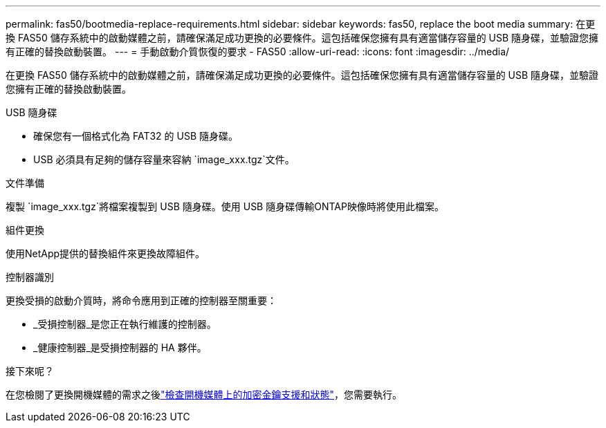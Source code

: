---
permalink: fas50/bootmedia-replace-requirements.html 
sidebar: sidebar 
keywords: fas50, replace the boot media 
summary: 在更換 FAS50 儲存系統中的啟動媒體之前，請確保滿足成功更換的必要條件。這包括確保您擁有具有適當儲存容量的 USB 隨身碟，並驗證您擁有正確的替換啟動裝置。 
---
= 手動啟動介質恢復的要求 - FAS50
:allow-uri-read: 
:icons: font
:imagesdir: ../media/


[role="lead"]
在更換 FAS50 儲存系統中的啟動媒體之前，請確保滿足成功更換的必要條件。這包括確保您擁有具有適當儲存容量的 USB 隨身碟，並驗證您擁有正確的替換啟動裝置。

.USB 隨身碟
* 確保您有一個格式化為 FAT32 的 USB 隨身碟。
* USB 必須具有足夠的儲存容量來容納 `image_xxx.tgz`文件。


.文件準備
複製 `image_xxx.tgz`將檔案複製到 USB 隨身碟。使用 USB 隨身碟傳輸ONTAP映像時將使用此檔案。

.組件更換
使用NetApp提供的替換組件來更換故障組件。

.控制器識別
更換受損的啟動介質時，將命令應用到正確的控制器至關重要：

* _受損控制器_是您正在執行維護的控制器。
* _健康控制器_是受損控制器的 HA 夥伴。


.接下來呢？
在您檢閱了更換開機媒體的需求之後link:bootmedia-encryption-preshutdown-checks.html["檢查開機媒體上的加密金鑰支援和狀態"]，您需要執行。
